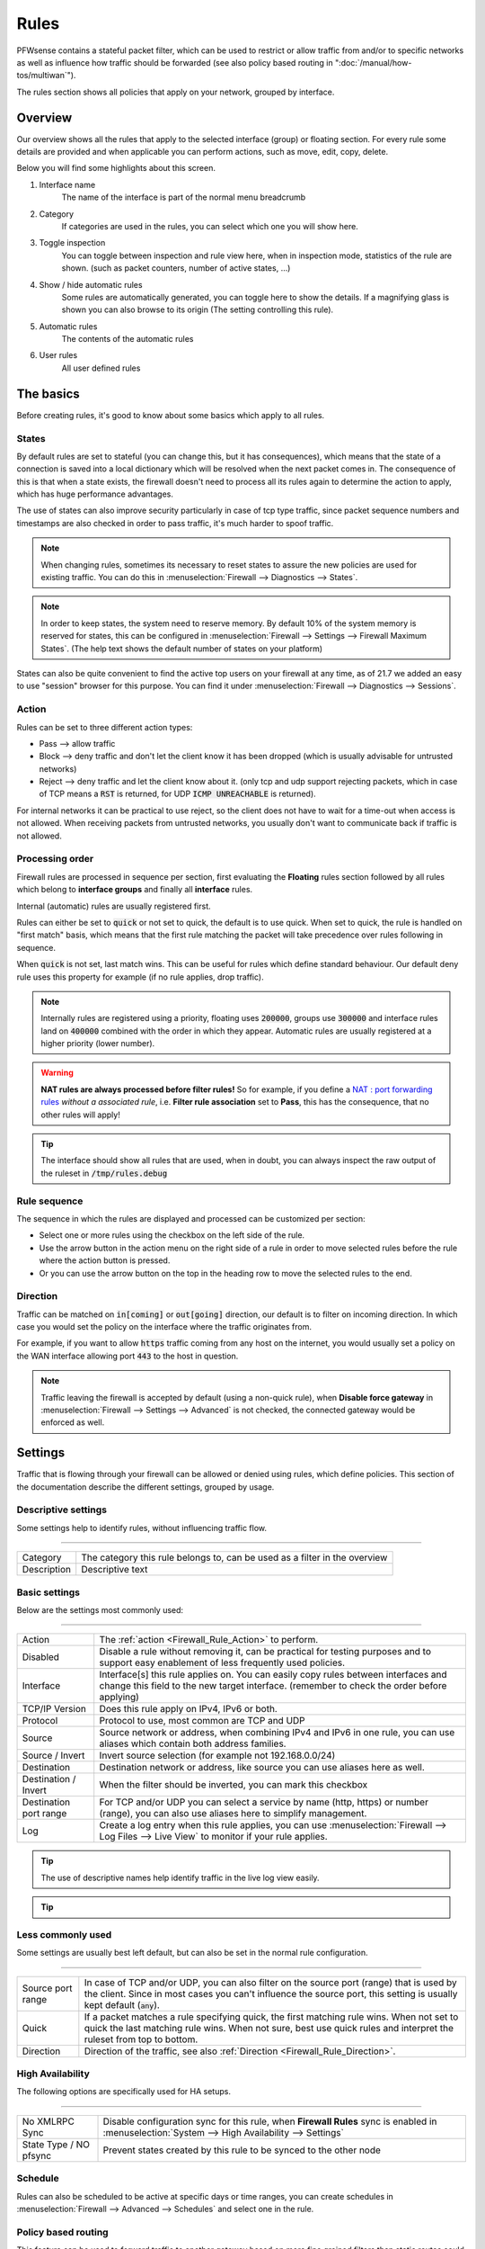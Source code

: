 ===========================
Rules
===========================

PFWsense contains a stateful packet filter, which can be used to restrict or allow traffic from and/or to specific networks
as well as influence how traffic should be forwarded (see also policy based routing in ":doc:`/manual/how-tos/multiwan`").

The rules section shows all policies that apply on your network, grouped by interface.


--------------------
Overview
--------------------

Our overview shows all the rules that apply to the selected interface (group) or floating section.
For every rule some details are provided and when applicable you can perform actions, such as move, edit, copy, delete.


.. image:: images/Firewall_overview.png
    :width: 600px
    :align: center

Below you will find some highlights about this screen.

1.  Interface name
      The name of the interface is part of the normal menu breadcrumb
2.  Category
      If categories are used in the rules, you can select which one you will show here.
3.  Toggle inspection
      You can toggle between inspection and rule view here, when in inspection mode, statistics of the rule are shown.
      (such as packet counters, number of active states, ...)
4.  Show / hide automatic rules
      Some rules are automatically generated, you can toggle here to show the details. If a magnifying glass
      is shown you can also browse to its origin (The setting controlling this rule).
5.  Automatic rules
      The contents of the automatic rules
6.  User rules
      All user defined rules



--------------------
The basics
--------------------

Before creating rules, it's good to know about some basics which apply to all rules.

....................
States
....................

By default rules are set to stateful (you can change this, but it has consequences), which means that the state of
a connection is saved into a local dictionary which will be resolved when the next packet comes in.
The consequence of this is that when a state exists, the firewall doesn't need to process all its rules again to determine
the action to apply, which has huge performance advantages.

The use of states can also improve security particularly in case of tcp type traffic, since packet sequence numbers and timestamps are also checked in order
to pass traffic, it's much harder to spoof traffic.

.. Note::
    When changing rules, sometimes its necessary to reset states to assure the new policies are used for existing traffic.
    You can do this in :menuselection:`Firewall --> Diagnostics --> States`.


.. Note::
    In order to keep states, the system need to reserve memory. By default 10% of the system memory is reserved for states,
    this can be configured in :menuselection:`Firewall --> Settings --> Firewall Maximum States`.
    (The help text shows the default number of states on your platform)

States can also be quite convenient to find the active top users on your firewall at any time, as of 21.7 we added
an easy to use "session" browser for this purpose. You can find it under :menuselection:`Firewall --> Diagnostics --> Sessions`.

....................
Action
....................

.. _Firewall_Rule_Action:

Rules can be set to three different action types:

* Pass --> allow traffic
* Block --> deny traffic and don't let the client know it has been dropped (which is usually advisable for untrusted networks)
* Reject --> deny traffic and let the client know about it. (only tcp and udp support rejecting packets, which in case of TCP means a :code:`RST` is returned, for UDP :code:`ICMP UNREACHABLE` is returned).

For internal networks it can be practical to use reject, so the client does not have to wait for a time-out when access is not allowed.
When receiving packets from untrusted networks, you usually don't want to communicate back if traffic is not allowed.

....................
Processing order
....................

.. _Firewall_Rule_Processing_Order:

Firewall rules are processed in sequence per section, first evaluating the **Floating** rules section followed by all rules which
belong to **interface groups** and finally all **interface** rules.

Internal (automatic) rules are usually registered first.

.. blockdiag::
   :desctable:

   blockdiag {
      System [label="System defined", style = dotted];
      Floating [label="Floating rules"];
      Groups [label="Interface groups"];
      Interfaces [label="Interfaces"];
      System -> Floating -> Groups -> Interfaces;
   }


Rules can either be set to :code:`quick` or not set to quick, the default is to use quick. When set to quick, the rule is
handled on "first match" basis, which means that the first rule matching the packet will take precedence over rules following in sequence.

When :code:`quick` is not set, last match wins. This can be useful for rules which define standard behaviour.
Our default deny rule uses this property for example (if no rule applies, drop traffic).


.. Note::
    Internally rules are registered using a priority, floating uses :code:`200000`,
    groups use :code:`300000` and interface rules land on :code:`400000` combined with the order in which they appear.
    Automatic rules are usually registered at a higher priority (lower number).

.. Warning::

    **NAT rules are always processed before filter rules!**
    So for example, if you define a `NAT : port forwarding rules <nat.html#port-forwarding>`__  *without a associated rule*, i.e. **Filter rule association** set to **Pass**, this has the consequence, that no other rules will apply!

.. Tip::

    The interface should show all rules that are used, when in doubt, you can always inspect the raw output of the ruleset in :code:`/tmp/rules.debug`

....................
Rule sequence
....................

.. _Firewall_Rule_Sequence:

The sequence in which the rules are displayed and processed can be customized per section:

* Select one or more rules using the checkbox on the left side of the rule.
* Use the arrow button in the action menu on the right side of a rule in order to move selected rules before the rule where the action button is pressed.
* Or you can use the arrow button on the top in the heading row to move the selected rules to the end.

......................
Direction
......................

.. _Firewall_Rule_Direction:

.. blockdiag::
   :desctable:

   blockdiag {
      source [label="Source"];
      firewall [label="Firewall"];
      destination [label="Destination"];
      source -> firewall [label="in"]
      firewall -> destination [label="out"];
   }


Traffic can be matched on :code:`in[coming]` or :code:`out[going]`  direction, our default is to filter on incoming direction.
In which case you would set the policy on the interface where the traffic originates from.

For example, if you want to allow :code:`https` traffic coming from any host on the internet,
you would usually set a policy on the WAN interface allowing port :code:`443` to the host in question.


.. Note::
    Traffic leaving the firewall is accepted by default (using a non-quick rule), when **Disable force gateway** in
    :menuselection:`Firewall --> Settings --> Advanced` is not checked, the connected gateway would be enforced as well.


--------------------
Settings
--------------------

Traffic that is flowing through your firewall can be allowed or denied using rules, which define policies.
This section of the documentation describe the different settings, grouped by usage.

.......................
Descriptive settings
.......................

Some settings help to identify rules, without influencing traffic flow.

=====================================================================================================================

====================================  ===============================================================================
Category                              The category this rule belongs to, can be used as a filter in the overview
Description                           Descriptive text
====================================  ===============================================================================


.................
Basic settings
.................

Below are the settings most commonly used:

=====================================================================================================================

====================================  ===============================================================================
Action                                The :ref:`action <Firewall_Rule_Action>` to perform.
Disabled                              Disable a rule without removing it, can be practical for testing purposes and
                                      to support easy enablement of less frequently used policies.
Interface                             Interface[s] this rule applies on. You can easily copy rules between interfaces
                                      and change this field to the new target interface.
                                      (remember to check the order before applying)
TCP/IP Version                        Does this rule apply on IPv4, IPv6 or both.
Protocol                              Protocol to use, most common are TCP and UDP
Source                                Source network or address, when combining IPv4 and IPv6 in one rule, you can use
                                      aliases which contain both address families.
Source / Invert                       Invert source selection (for example not 192.168.0.0/24)
Destination                           Destination network or address, like source you can use aliases here as well.
Destination / Invert                  When the filter should be inverted, you can mark this checkbox
Destination port range                For TCP and/or UDP you can select a service by name (http, https)
                                      or number (range), you can also use aliases here to simplify management.
Log                                   Create a log entry when this rule applies, you can use
                                      :menuselection:`Firewall --> Log Files --> Live View` to monitor if your rule
                                      applies.
====================================  ===============================================================================


.. Tip::

    The use of descriptive names help identify traffic in the live log view easily.

.. Tip::

  .. raw:: html

      <i class="fa fa-eye"></i>
    With the use of the eye button in the right top corner of the screen you can find statistics about the rule in
    question (number of evaluations, number of active states and traffic counters).


.....................
Less commonly used
.....................

Some settings are usually best left default, but can also be set in the normal rule configuration.

=====================================================================================================================

====================================  ===============================================================================
Source port range                     In case of TCP and/or UDP, you can also filter on the source port (range) that is
                                      used by the client. Since in most cases you can't influence the source port,
                                      this setting is usually kept default (:code:`any`).
Quick                                 If a packet matches a rule specifying quick, the first matching rule wins.
                                      When not set to quick the last matching rule wins. When not sure, best use
                                      quick rules and interpret the ruleset from top to bottom.
Direction                             Direction of the traffic,
                                      see also :ref:`Direction <Firewall_Rule_Direction>`.
====================================  ===============================================================================

...................
High Availability
...................

The following options are specifically used for HA setups.

=====================================================================================================================

====================================  ===============================================================================
No XMLRPC Sync                        Disable configuration sync for this rule, when **Firewall Rules** sync is
                                      enabled in :menuselection:`System --> High Availability --> Settings`
State Type / NO pfsync                Prevent states created by this rule to be synced to the other node
====================================  ===============================================================================



....................
Schedule
....................

Rules can also be scheduled to be active at specific days or time ranges, you can create schedules in
:menuselection:`Firewall --> Advanced --> Schedules` and select one in the rule.


......................
Policy based routing
......................

This feature can be used to forward traffic to another gateway based on more fine grained filters than static routes
could (`OSI layer 4 verses OSI layer 3 <https://en.wikipedia.org/wiki/OSI_model>`__) and can be used to build multi-wan scenario's using gateway groups.

More information about Multi-Wan can be found in the ":doc:`/manual/how-tos/multiwan`" chapter.

=====================================================================================================================

====================================  ===============================================================================
Gateway                               When a gateway is specified, packets will use policy based routing using
                                      the specified gateway or gateway group. Usually this option is set on the
                                      receiving interface (LAN for example), which then chooses the gateway
                                      specified here. (This ignores default routing rules). Only packets flowing in
                                      the same direction of the rule are affected by this parameter, the opposite
                                      direction (replies) are not affected by this option.
reply-to                              By default traffic is always send to the connected gateway on the interface.
                                      If for some reason you don't want to force traffic to that gateway, you
                                      can disable this behaviour or enforce an alternative target here.
====================================  ===============================================================================


.. Note::

      When using policy based routing, don't forget to exclude local traffic which shouldn't be forwarded.
      You can do so by creating a rule with a higher priority, using a :code:`default` gateway.


.. Tip::

    In our experience the packet capture function (:menuselection:`Interfaces --> Diagnostics --> Packet capture`) can
    be a valuable tool to inspect if traffic is really heading the direction you would expect it to go, just
    choose a host to monitor and try to exchange some packets. When selecting all interfaces, it's easy to see
    where traffic headed.

....................
Connection limits
....................


The advanced options contains some settings to limit the use of a rule or specify specific timeouts for
the it. Most generic (default) settings for these options can be found under :menuselection:`Firewall --> Settings --> Advanced`

=====================================================================================================================

====================================  ===============================================================================
Max states                            Limits the number of concurrent states the rule may create.
                                      When this limit is reached, further packets that would create state will
                                      not match this rule until existing states time out.
Max source nodes                      Limits the maximum number of source addresses which can simultaneously
                                      have state table entries.
Max established                       Limits the maximum number of simultaneous TCP connections which have
                                      completed the 3-way handshake that a single host can make.
Max source states                     Limits the maximum number of simultaneous state entries that
                                      a single source address can create with this rule.
Max new connections                   Limit the rate of new connections over a time interval.  The
                                      connection rate is an approximation calculated as a moving average.
                                      (number of connections / seconds) Only applies on TCP connections
State timeout                         State Timeout in seconds (applies to TCP only)
====================================  ===============================================================================


....................
Advanced
....................

Some less common used options are defined below.

=====================================================================================================================

====================================  ===============================================================================
Source OS                             Operating systems can be fingerprinted based on some tcp fields from
                                      the originating connection. These fingerprints can be used as well
                                      to match traffic on. (more detailed information can be found in the
                                      `pf.os <https://www.freebsd.org/cgi/man.cgi?query=pf.os>`__ man page)
allow options                         By default the firewall blocks IPv4 packets with IP options or IPv6
                                      packets with routing extension headers set.
                                      If you have an application that requires such packets
                                      (such as multicast or IGMP)
                                      you can enable this option.
TCP flags                             If specific TCP flags need to be set or unset, you can specify those here.
Set priority                          Packets matching this rule will be assigned a specific queueing priority.
                                      If the packet is transmitted on a VLAN interface, the queueing priority
                                      will be written as the priority code point in the 802.1Q VLAN
                                      header.  If two priorities are given, packets which have a TOS of
                                      lowdelay and TCP ACKs with no data payload will be assigned to the second one.
Match priority                        Only match packets which have the given queueing priority assigned.
Set local tag                         Packets matching this rule will be tagged with the specified string.
                                      The tag acts as an internal marker that can be used to identify these
                                      packets later on. This can be used, for example, to provide trust between
                                      interfaces and to determine if packets have been processed by translation rules.
                                      Tags are “sticky”, meaning that the packet will be tagged even
                                      if the rule is not the last matching rule.
                                      Further matching rules can replace the tag with a new one but will not
                                      remove a previously applied tag. A packet is only ever assigned
                                      one tag at a time.
Match local tag                       Match packets that are tagged earlier (using set local tag)
State Type                            Influence the state tracking mechanism used, the following options are available.
                                      When in doubt, it's usually best to preserve the default :code:`keep state`

                                      * Keep state :menuselection:`-->` is used for stateful connection tracking.
                                      * Sloppy state :menuselection:`-->` works like keep state,
                                        but it does not check sequence numbers.
                                        Use it when the firewall does not see all packets.
                                      * Synproxy state :menuselection:`-->` proxies incoming TCP connections to help
                                        protect servers from spoofed TCP SYN floods.
                                        This option includes the functionality of keep state
                                        and modulate state combined.
                                      * None :menuselection:`-->` Do not use state mechanisms to keep track.
====================================  ===============================================================================

--------------------
Troubleshooting
--------------------

While building your ruleset things can go wrong, it's always good to know where to look for signs of an issue.
One of the most common mistakes is traffic doesn't match the rule and/or the order of the rule doesn't make sense
for whatever reason.

With the use of the "inspect" button, one can easily see if a rule is being evaluated and traffic did pass using
this rule. As of 21.7 it's also possible to jump directly into the attached states to see if your host is in the list
as expected.

Another valuable tool is the live log viewer, in order to use it, make sure to provide your rule with an easy to
read description and enable the "log" option.

If your using source routing (policy based routing), debugging can sometimes get a bit more complicated. Since the normal
system routing table may not apply, it helps to know which flow the traffic actually followed. The packet capture is a useful
tool in that case.

Common issues in this area include return traffic using a different interface than the one it came into, since traffic
follows the normal routing table on it's way out (reply-to issue), or traffic leaving the wrong interface due to overselection
(matching internal traffic and forcing a gateway).

Inspecting used netmasks is also a good idea, intending to match a host but providing a subnet is a mistake easily made
(e.g. :code:`192.168.1.1/32` vs :code:`192.168.1.1/24` is in reality all of :code:`192.168.1.x`).

Last but not least, remember rules are matched in order and the default (inbound) policy is :code:`block` if nothing else
is specified, since we match traffic on :code:`inbound`, make sure to add rules where traffic originates from
(e.g. :code:`lan` for traffic leaving your network, the return should normally be allowed by state).

--------------------
API access
--------------------


Partial API access is provided with the :code:`os-firewall` plugin, which is described in more detail in
the :doc:`firewall <../development/api/plugins/firewall>` api reference manual.

